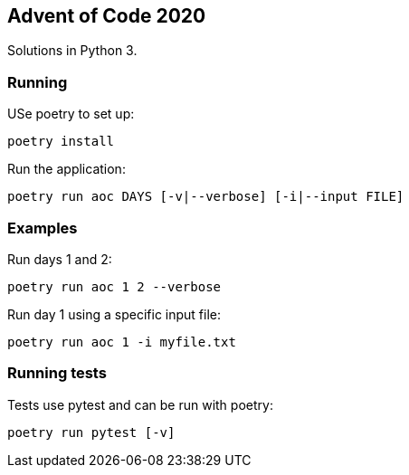 == Advent of Code 2020
Solutions in Python 3.


=== Running
USe poetry to set up:

  poetry install

Run the application:

  poetry run aoc DAYS [-v|--verbose] [-i|--input FILE]


=== Examples
Run days 1 and 2:

  poetry run aoc 1 2 --verbose

Run day 1 using a specific input file:

  poetry run aoc 1 -i myfile.txt


=== Running tests
Tests use pytest and can be run with poetry:

  poetry run pytest [-v]

